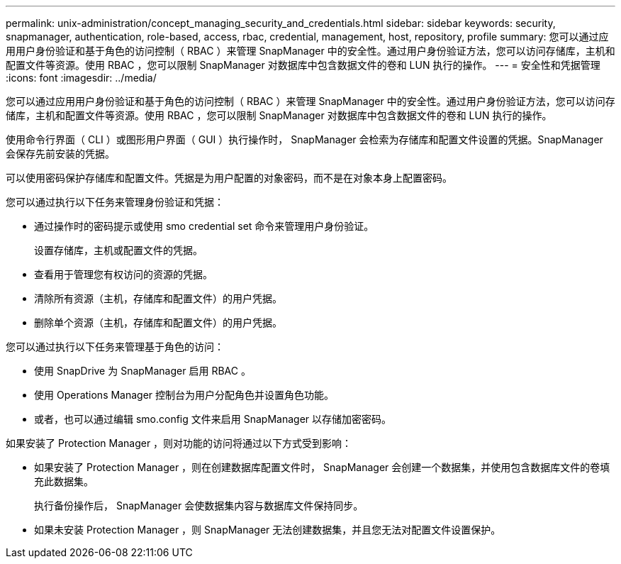 ---
permalink: unix-administration/concept_managing_security_and_credentials.html 
sidebar: sidebar 
keywords: security, snapmanager, authentication, role-based, access, rbac, credential, management, host, repository, profile 
summary: 您可以通过应用用户身份验证和基于角色的访问控制（ RBAC ）来管理 SnapManager 中的安全性。通过用户身份验证方法，您可以访问存储库，主机和配置文件等资源。使用 RBAC ，您可以限制 SnapManager 对数据库中包含数据文件的卷和 LUN 执行的操作。 
---
= 安全性和凭据管理
:icons: font
:imagesdir: ../media/


[role="lead"]
您可以通过应用用户身份验证和基于角色的访问控制（ RBAC ）来管理 SnapManager 中的安全性。通过用户身份验证方法，您可以访问存储库，主机和配置文件等资源。使用 RBAC ，您可以限制 SnapManager 对数据库中包含数据文件的卷和 LUN 执行的操作。

使用命令行界面（ CLI ）或图形用户界面（ GUI ）执行操作时， SnapManager 会检索为存储库和配置文件设置的凭据。SnapManager 会保存先前安装的凭据。

可以使用密码保护存储库和配置文件。凭据是为用户配置的对象密码，而不是在对象本身上配置密码。

您可以通过执行以下任务来管理身份验证和凭据：

* 通过操作时的密码提示或使用 smo credential set 命令来管理用户身份验证。
+
设置存储库，主机或配置文件的凭据。

* 查看用于管理您有权访问的资源的凭据。
* 清除所有资源（主机，存储库和配置文件）的用户凭据。
* 删除单个资源（主机，存储库和配置文件）的用户凭据。


您可以通过执行以下任务来管理基于角色的访问：

* 使用 SnapDrive 为 SnapManager 启用 RBAC 。
* 使用 Operations Manager 控制台为用户分配角色并设置角色功能。
* 或者，也可以通过编辑 smo.config 文件来启用 SnapManager 以存储加密密码。


如果安装了 Protection Manager ，则对功能的访问将通过以下方式受到影响：

* 如果安装了 Protection Manager ，则在创建数据库配置文件时， SnapManager 会创建一个数据集，并使用包含数据库文件的卷填充此数据集。
+
执行备份操作后， SnapManager 会使数据集内容与数据库文件保持同步。

* 如果未安装 Protection Manager ，则 SnapManager 无法创建数据集，并且您无法对配置文件设置保护。

